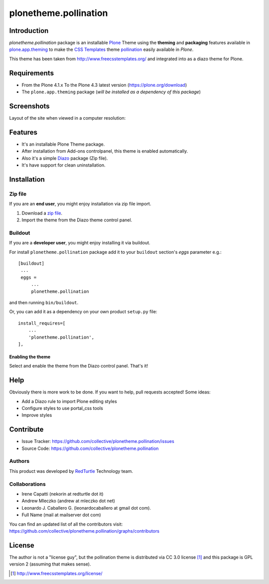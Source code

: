 ======================
plonetheme.pollination
======================


Introduction
============

*plonetheme.pollination* package is an installable `Plone`_ Theme using the 
**theming** and **packaging** features available in `plone.app.theming`_ 
to make the `CSS Templates`_ theme `pollination`_ easily available in `Plone`.

This theme has been taken from http://www.freecsstemplates.org/
and integrated into as a diazo theme for Plone.


Requirements
============

- From the Plone 4.1.x To the Plone 4.3 latest version (https://plone.org/download)
- The ``plone.app.theming`` package (*will be installed as a dependency of this package*)


Screenshots
===========

Layout of the site when viewed in a computer resolution:

.. image:: https://github.com/collective/plonetheme.pollination/raw/master/plonetheme/pollination/static/preview.png


Features
========
- It's an installable Plone Theme package.
- After installation from Add-ons controlpanel, this theme is enabled automatically.
- Also it's a simple `Diazo`_ package (Zip file).
- It's have support for clean uninstallation.


Installation
============


Zip file
--------

If you are an **end user**, you might enjoy installation via zip file import.

1. Download a `zip file <https://raw.github.com/collective/plonetheme.pollination/master/pollination.zip>`_.
2. Import the theme from the Diazo theme control panel.


Buildout
--------

If you are a **developer user**, you might enjoy installing it via buildout.

For install ``plonetheme.pollination`` package add it to your ``buildout`` section's 
*eggs* parameter e.g.: ::

   [buildout]
    ...
    eggs =
        ...
        plonetheme.pollination


and then running ``bin/buildout``.

Or, you can add it as a dependency on your own product ``setup.py`` file: ::

    install_requires=[
        ...
        'plonetheme.pollination',
    ],


Enabling the theme
^^^^^^^^^^^^^^^^^^

Select and enable the theme from the Diazo control panel. That's it!


Help
====

Obviously there is more work to be done. If you want to help, pull requests 
accepted! Some ideas:

* Add a Diazo rule to import Plone editing styles
* Configure styles to use portal_css tools
* Improve styles


Contribute
==========

- Issue Tracker: https://github.com/collective/plonetheme.pollination/issues
- Source Code: https://github.com/collective/plonetheme.pollination

Authors
-------

This product was developed by `RedTurtle <http://www.redturtle.it/>`_ Technology team.

.. image:: http://www.redturtle.net/redturtle_banner.png
   :alt: RedTurtle Technology Site
      :target: http://www.redturtle.it/


Collaborations
--------------

- Irene Capatti (nekorin at redturtle dot it)

- Andrew Mleczko (andrew at mleczko dot net)

- Leonardo J. Caballero G. (leonardocaballero at gmail dot com).

- Full Name (mail at mailserver dot com)

You can find an updated list of all the contributors visit: https://github.com/collective/plonetheme.pollination/graphs/contributors


License
=======

The author is not a "license guy", but the pollination theme is distributed via CC 3.0 license [1]_ and this package is GPL version 2 (assuming that makes sense).

.. _`Plone`: http://plone.org
.. _`CSS Templates`: http://www.freecsstemplates.org/
.. _`pollination`: http://www.freecsstemplates.org/preview/pollination/
.. _`Diazo`: http://diazo.org
.. _`plone.app.theming`: https://pypi.org/project/plone.app.theming/

.. [1] http://www.freecsstemplates.org/license/
